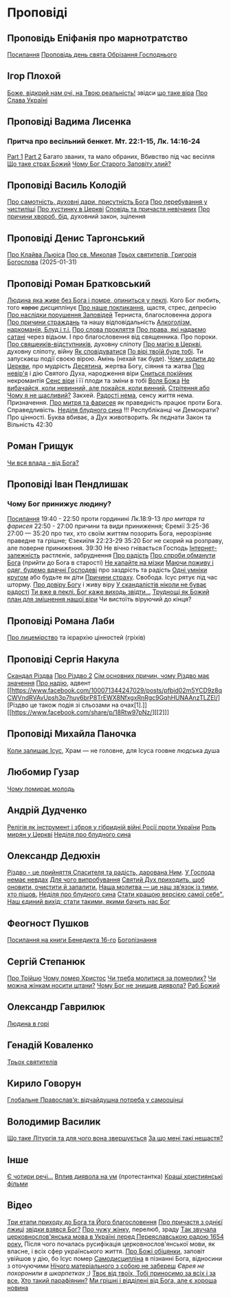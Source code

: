 * Проповіді

** Проповідь Епіфанія про марнотратство
[[https://www.facebook.com/share/p/59KVAyFEK9F6xzWJ/][Посилання]]
[[https://www.facebook.com/share/p/1AnLNv793K/][Проповідь день свята Обрізання Господнього]]

** Ігор Плохой
[[https://www.youtube.com/watch?v=Y9msxyu-1Ls][Боже, відкрий нам очі, на Твою реальність!]] звідси [[https://youtube.com/shorts/l83YPU62y8A?si=zEMEgg09iNQCvHXK][що таке віра]]
[[https://www.youtube.com/shorts/LX4jITshs-c][Про Слава Україні]]

** Проповіді Вадима Лисенка
*** Притча про весільний бенкет. Мт. 22:1-15, Лк. 14:16-24
[[https://www.facebook.com/reel/2039014139872829][Part 1]] [[https://www.facebook.com/reel/448522524935937][Part 2]] Багато званих, та мало обраних, Вбивство під час весілля
[[https://www.facebook.com/reel/1140449804279098][Що таке страх Божий]]
[[https://www.facebook.com/reel/1163587415285385][Чому Бог Старого Заповіту злий?]]

** Проповіді Василь Колодій
[[https://fb.watch/wdaVcNeNqS/][Про самотність, духовні дари, присутність Бога]]
[[https://www.facebook.com/reel/8519974611416227][Про перебування у чистиліщі]]
[[https://www.facebook.com/reel/602131205568602][Про хустинку в Церкві]]
[[https://www.facebook.com/reel/395473806836060][Сповідь та причастя невічаних]]
[[https://www.facebook.com/reel/442689468302624][Про причини хвороб, бід]], духовний закон, зцілення

** Проповіді Денис Таргонський
[[https://www.facebook.com/share/p/j9LhLSZXvj1Vo5ZU/][Про Клайва Льюіса]]
[[https://www.facebook.com/share/p/aSQdDuhjqwXW4WQF/][Про св. Миколая]]
[[https://www.facebook.com/share/p/156YHyxGWx/][Трьох святителів, Григорія Богослова]] (2025-01-31)

** Проповіді Роман Братковський
[[https://www.facebook.com/reel/554290624098834][Людина яка живе без Бога і помре, опиниться у пеклі]]. Кого Бог любить, того +карає+ дисциплінує
[[https://www.facebook.com/reel/573696285559700][Про наше покликання]], щастя, стрес, депресію
[[https://www.facebook.com/reel/590528813656088][Про наслідки порушення Заповідей]] Терниста, благословенна дорога
[[https://www.facebook.com/reel/3955503424777027][Про причини страждань]] та нашу відповідальність
[[https://www.facebook.com/reel/1306087084177597][Алкоголізм, наркоманія, Блуд і т.і.]]
[[https://www.facebook.com/reel/1099431491726403][Про слова прокляття]]
[[https://www.facebook.com/reel/1099431491726403][Про права, які надаємо сатані]] через відьом. І про благословення від священника. Про пороки.
[[https://www.facebook.com/reel/8728873347231315][Про свящеиків-відступників]], духовну сліпоту
[[https://www.facebook.com/reel/562980243117546][Про магію в Церкві]], духовну сліпоту, війну
[[https://www.facebook.com/reel/1295736164956650][Як сповідуватися]]
[[https://www.facebook.com/reel/1984634525328463][По вірі твоїй буде тобі]]. Ти запускаєш події своєю вірою. Амінь (нехай так буде).
[[https://www.facebook.com/reel/1840191423389121][Чому ходити до Церкви]], про мудрість
[[https://www.facebook.com/reel/7919745894808479][Десятина]], жертва Богу, сіяння та жатва
[[https://www.facebook.com/reel/1102933151485623][Про невір'я]] і дію Святого Духа, народження віри
[[https://www.facebook.com/reel/2330176040682013][Сниться покійник]] некромантія
[[https://www.facebook.com/reel/935002918684735][Сенс віри]] і її плоди та зміни в тобі
[[https://www.facebook.com/reel/598106163066757][Воля Божа]]
[[https://www.facebook.com/reel/457659067329302][Не вибачайся, коли невинний, але покайся, коли винний.]]
[[https://youtu.be/nq6WCIb_ULs?si=IsBwJHkUXhilHSxE][Стрітення або Чому я не щасливий?]] Закхей.
[[https://www.facebook.com/reel/481904348136612][Радості нема]], сенсу життя нема. Призначення.
[[https://www.youtube.com/watch?v=ro5syxP4hPE][Про митря та фарисея]] як праведність працює проти Бога. Справедливість.
[[https://youtu.be/rON8krvin_A?si=zTgpHU8kUIEFuRzp][Неділя блудного сина]] !!! Республіканці чи Демократи? Про цінності. Буква вбиває, а Дух животворить. Як пєднати Закон та Вільність 42:30

** Роман Грищук
[[https://www.facebook.com/share/p/1HV3Z8TGvz/][Чи вся влада - від Бога?]]

** Проповіді Іван Пендлишак
*** Чому Бог принижує людину?
[[https://www.youtube.com/watch?v=KhKEjVApg74][Посилання]]
19:40 - 22:50 проти гординині Лк.18:9-13 /про митаря та фарисея/
22:50 - 27:00 причини та види приниження; Єремії 3:25-36
27:00 — 35:20 про тих, хто своїм життям позорить Бога, нерозрізняє праведне та грішне; Єзекиїля 22:23-29
35:20 Бог не скорий на розправу, але поверне приниження.
39:30 Не вічно гнівається Господь
[[https://www.facebook.com/reel/1260502695154899][Інтернет-залежність]] растлєніє, забруднення
[[https://www.facebook.com/reel/589245847118665][Про радість]]
[[https://www.facebook.com/reel/2628144977376799][Про спроби обманути Бога]] (прийти до Бога в старості)
[[https://www.facebook.com/reel/292406969862902][Не капайте на мізки]]
[[https://www.facebook.com/reel/916222924046802][Маючи поживу і одяг, будемо вдячні Господеві]] про заздрість та радість
[[https://www.facebook.com/reel/1398296791137600][Одні умніки кругом]] або будьте як діти
[[https://www.facebook.com/reel/3348413735289641][Причини страху]]. Свобода. Ісус рятує під час шторму.
[[https://www.facebook.com/reel/1608087846809737][Про довіру Богу]] і живу віру
[[https://www.facebook.com/reel/1622762191645267][У скандалістів ніколи не буває радості]]
[[https://www.facebook.com/reel/1510701416279032][Ти вже в пеклі. Бог каже виходь звідти...]]
[[https://www.facebook.com/reel/534311562996217][Труднощі як Божий план для зміцнення нашої віри]] Чи вистоїть віруючий до кінця?

** Проповіді Романа Лаби
[[https://www.facebook.com/reel/1098627201978545][Про лицемірство]] та ієрархію цінностей (гріхів)

** Проповіді Сергія Накула
[[https://www.facebook.com/permalink.php?story_fbid=pfbid02KZX9qBynXgWfRstp8jtMd58Gdw8FTdmSxp8hgrRrUqdkZVxc2HTSikxgnQwdRxFPl&id=100071344247029][Скандал Різдва]]
[[https://www.facebook.com/100071344247029/posts/pfbid0CZUcHxDUvaRUS6VqTh2cQgJGV7cnnpaGF9ATtRAArWpoNVWTeupSSdm9MUP8ZkS5l/][Про Різдво 2]]
[[https://www.facebook.com/share/p/1BjPKWyXkN/][Сім основних причин, чому Різдво має значення]]
[[https://www.facebook.com/100071344247029/videos/420793981104397/][Про надію]], адвент
[[https://www.facebook.com/100071344247029/posts/pfbid02m5YCD9z8qCWVndRVAvUpsh3p7huy6brP8TrEWX8NfxgxRnRgc9GqhHUNAAnzTLZEl/][Різдво це також подія зі сльозами на очах[1].]] [[https://www.facebook.com/share/p/18Rtw97pNz/][[2]​]]

** Проповіді Михайла Паночка
[[https://www.facebook.com/reel/1787860745291638][Коли залишає Ісус]], Храм — не головне, для Ісуса гоовне людська душа

** Любомир Гузар
[[https://www.facebook.com/reel/539303945640749][Чому помирає молодь]]

** Андрій Дудченко
[[https://www.facebook.com/share/p/zy7BQTC2XzmUGZVK/][Релігія як інструмент і зброя у гібридній війні Росії проти України]]
[[https://www.facebook.com/share/p/1KgLkDtaU5/][Роль мирян у Церкві]]
[[https://www.youtube.com/watch?v=4SbAtAqS0KA][Неділя про блудного сина]]

** Олександр Дедюхін
[[https://www.facebook.com/100001350299129/posts/pfbid031jrDbbdanyd1wxVLZg9xrhDPQ68wGTVUesf624jmwiP2j3fqBokdGd1hoSgHDjbil/][Різдво - це прийняття Спасителя та радість, дарована Ним]].
[[https://www.facebook.com/share/p/152vgi44aY/][У Господа немає невдах]]
[[https://www.facebook.com/share/p/18XchQaDBV/][Для чого випробування]]
[[https://www.facebook.com/100001350299129/posts/9246063345448583/][Святий Дух приходить, щоб оновити, очистити й запалити.]]
[[https://www.facebook.com/share/p/14nj4dcGQm/][Наша молитва — це наш зв’язок із тими, хто пішов.]]
[[https://www.facebook.com/100001350299129/posts/9277744175613833/][Неділя про блудного сина]]
[[https://www.facebook.com/share/p/181jCVjqJL/][Cтати кращою версією самої себе". Наш єдиний вихід: стати такими, якими бачить нас Бог]]

** Феогност Пушков
[[https://www.facebook.com/abbasthg/posts/pfbid02GWHY2YsgowzxXyRWba8WvLed7q4ryPj5hLsLpJvp2L6ndjHqL1mK5XwNXtLEzTVVl?rdid=u80zlfjJMVKnLENg][Посилання на книги Бенедикта 16-го]]
[[https://www.facebook.com/abbasthg/posts/pfbid0uBvEjPAEabTRiZCQ7pX4sXcCWj3cMUntwRmL5FV72QL29RdQKc5z7zB7mbrernRWl?rdid=PcdpHKMchYxVceSs][Богопізнання]]

** Сергій Степанюк
[[https://www.facebook.com/reel/1260400348702551][Про Трійцю]]
[[https://www.facebook.com/reel/676726480884880][Чому помер Христос]]
[[https://www.facebook.com/reel/1464163971155561][Чи треба молитися за померлих?]]
[[https://www.facebook.com/sergii.stepaniuk/videos/1044857689922926/?mibextid=rS40aB7S9Ucbxw6v][Чи можна жінкам носити штани?]]
[[https://www.facebook.com/sergii.stepaniuk/videos/844789674253984/?mibextid=rS40aB7S9Ucbxw6v][Чому Бог не знищив диявола?]]
[[https://www.facebook.com/reel/628023469786374][Раб Божий]]

** Олександр Гаврилюк
[[https://www.facebook.com/share/p/199N2Nxu1Z/][Людина в горі]]

** Генадій Коваленко
[[https://www.facebook.com/share/p/1EcRhUaiPX/][Трьох святителів]]

** Кирило Говорун
[[https://df.news/2025/01/25/arkhimandryt-kyryl-hovorun-hlobalne-pravoslav-ia-vidchajdushna-potreba-u-samootsintsi/][Глобальне Православ’я: відчайдушна потреба у самооцінці]]

** Володимир Василик
[[https://www.facebook.com/100017499633218/posts/1665971577329481/][Що таке Літургія та для чого вона звершується]]
[[https://www.facebook.com/100017499633218/posts/1665974733995832/][За що мені такі нещастя?]]

** Інше
[[https://www.facebook.com/share/p/15tawGeSw6/][Є чотири речі...]]
[[https://www.facebook.com/reel/812951331046297][Вплив диявола на ум]] (протестантка)
[[https://www.facebook.com/reel/1115702216926638][Кращі християнські фільми]]

** Відео
[[https://www.facebook.com/reel/887293116894766][Три етапи приходу до Бога та Його благословення]]
[[https://www.facebook.com/reel/615023639230520][Про причастя з однієї лжиці]]
[[https://www.facebook.com/reel/491140137144041][звідки взявся Бог?]]
[[https://www.facebook.com/reel/1085054693169595][Про чужу жінку]], перелюб, зраду
[[https://www.facebook.com/bar.viktor2010/videos/8763842297039891/][Tак звучала церковнослов'янська мова в Україні перед Переяславською радою 1654 року.]] Після чого почалась русифікація церковнослов'янської мови, як власне, і всіх сфер українського життя.
[[https://www.facebook.com/reel/538652065891141][Про Божі обіцянки]], заповіт увійшов у дію, бо Ісус помер
[[https://www.facebook.com/reel/555145067345518][Самодисципліна]] в пізнанні Бога, відносини з оточуючими
[[https://www.facebook.com/reel/1579070076070146][Нічого матеріального з собою не забереш]] /Єврея не похоронили в шкарпетках ;)/
[[https://www.facebook.com/100000306321536/posts/9438434479510002/][Твоє від твоїх, Тобі приносимо за всіх і за все.]]
[[https://youtube.com/shorts/TDm-qHU8l28?si=LxKOPnwD0HqWkAA5][Хто такий парафіянин?]]
[[https://www.instagram.com/reel/DC6m7NlKsZy/][Ми грішні і відділені від Бога, але є хороша новина]]
